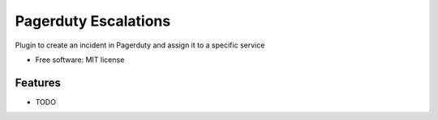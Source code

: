 ===============================
Pagerduty Escalations
===============================

Plugin to create an incident in Pagerduty and assign it to a specific service

* Free software: MIT license

Features
--------

* TODO
